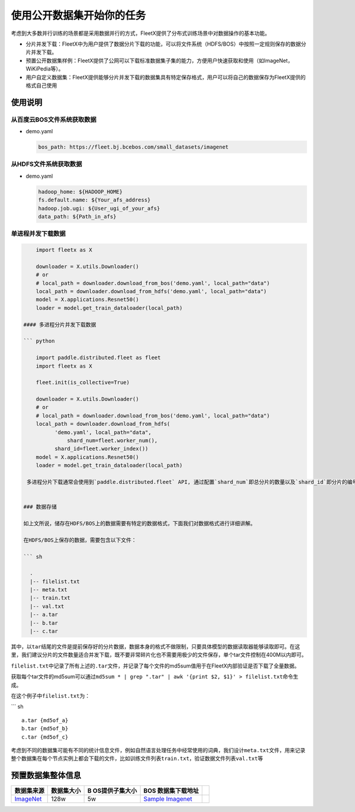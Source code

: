 使用公开数据集开始你的任务
--------------------------

考虑到大多数并行训练的场景都是采用数据并行的方式，FleetX提供了分布式训练场景中对数据操作的基本功能。

-  分片并发下载：FleetX中为用户提供了数据分片下载的功能，可以将文件系统（HDFS/BOS）中按照一定规则保存的数据分片并发下载。
-  预置公开数据集样例：FleetX提供了公网可以下载标准数据集子集的能力，方便用户快速获取和使用（如ImageNet，WiKiPedia等）。
-  用户自定义数据集：FleetX提供能够分片并发下载的数据集具有特定保存格式，用户可以将自己的数据保存为FleetX提供的格式自己使用

使用说明
~~~~~~~~

从百度云BOS文件系统获取数据
^^^^^^^^^^^^^^^^^^^^^^^^^^^

-  demo.yaml

   .. code:: yaml

      bos_path: https://fleet.bj.bcebos.com/small_datasets/imagenet

从HDFS文件系统获取数据
^^^^^^^^^^^^^^^^^^^^^^

-  demo.yaml

   .. code:: sh


      hadoop_home: ${HADOOP_HOME}
      fs.default.name: ${Your_afs_address}
      hadoop.job.ugi: ${User_ugi_of_your_afs}
      data_path: ${Path_in_afs}

单进程并发下载数据
^^^^^^^^^^^^^^^^^^

.. code:: python


       import fleetx as X
       
       downloader = X.utils.Downloader()
       # or
       # local_path = downloader.download_from_bos('demo.yaml', local_path="data")
       local_path = downloader.download_from_hdfs('demo.yaml', local_path="data")
       model = X.applications.Resnet50()
       loader = model.get_train_dataloader(local_path)      

   #### 多进程分片并发下载数据

   ``` python

       import paddle.distributed.fleet as fleet
       import fleetx as X

       fleet.init(is_collective=True)
       
       downloader = X.utils.Downloader()
       # or
       # local_path = downloader.download_from_bos('demo.yaml', local_path="data")
       local_path = downloader.download_from_hdfs(
             'demo.yaml', local_path="data",
                 shard_num=fleet.worker_num(),
             shard_id=fleet.worker_index())
       model = X.applications.Resnet50()
       loader = model.get_train_dataloader(local_path)

    多进程分片下载通常会使用到`paddle.distributed.fleet` API, 通过配置`shard_num`即总分片的数量以及`shard_id`即分片的编号来实现多进程分片下载。在单机就可以验证的例子，通过使用Paddle提供的多进程训练的启动命令`fleetrun --gpus 0,1,2,3 resnet.py`来实现数据分片并发下载。


   ### 数据存储

   如上文所说，储存在HDFS/BOS上的数据需要有特定的数据格式，下面我们对数据格式进行详细讲解。

   在HDFS/BOS上保存的数据，需要包含以下文件：

   ``` sh

     .
     |-- filelist.txt
     |-- meta.txt
     |-- train.txt
     |-- val.txt
     |-- a.tar
     |-- b.tar
     |-- c.tar

其中，以\ ``tar``\ 结尾的文件是提前保存好的分片数据，数据本身的格式不做限制，只要具体模型的数据读取器能够读取即可。在这里，我们建议分片的文件数量适合并发下载，既不要非常碎片化也不需要用极少的文件保存，单个tar文件控制在400M以内即可。

``filelist.txt``\ 中记录了所有上述的\ ``.tar``\ 文件，并记录了每个文件的md5sum值用于在FleetX内部验证是否下载了全量数据。

获取每个tar文件的md5sum可以通过\ ``md5sum * | grep ".tar" | awk '{print $2, $1}' > filelist.txt``\ 命令生成。

在这个例子中\ ``filelist.txt``\ 为：

\``\` sh

::

   a.tar {md5of_a}
   b.tar {md5of_b}
   c.tar {md5of_c}

考虑到不同的数据集可能有不同的统计信息文件，例如自然语言处理任务中经常使用的词典，我们设计\ ``meta.txt``\ 文件，用来记录整个数据集在每个节点实例上都会下载的文件，比如训练文件列表\ ``train.txt``\ ，验证数据文件列表\ ``val.txt``\ 等

预置数据集整体信息
~~~~~~~~~~~~~~~~~~

+----------------+------------+----------------+----------------+---+
| 数据集来源     | 数据集大小 | B              | BOS            |   |
|                |            | OS提供子集大小 | 数据集下载地址 |   |
+================+============+================+================+===+
| `ImageNet <h   | 128w       | 5w             | `Sample        |   |
| ttp://www.imag |            |                | Imagenet <htt  |   |
| e-net.org/>`__ |            |                | ps://fleet.bj. |   |
|                |            |                | bcebos.com/sma |   |
|                |            |                | ll_datasets/ya |   |
|                |            |                | ml_example/ima |   |
|                |            |                | genet.yaml>`__ |   |
+----------------+------------+----------------+----------------+---+
